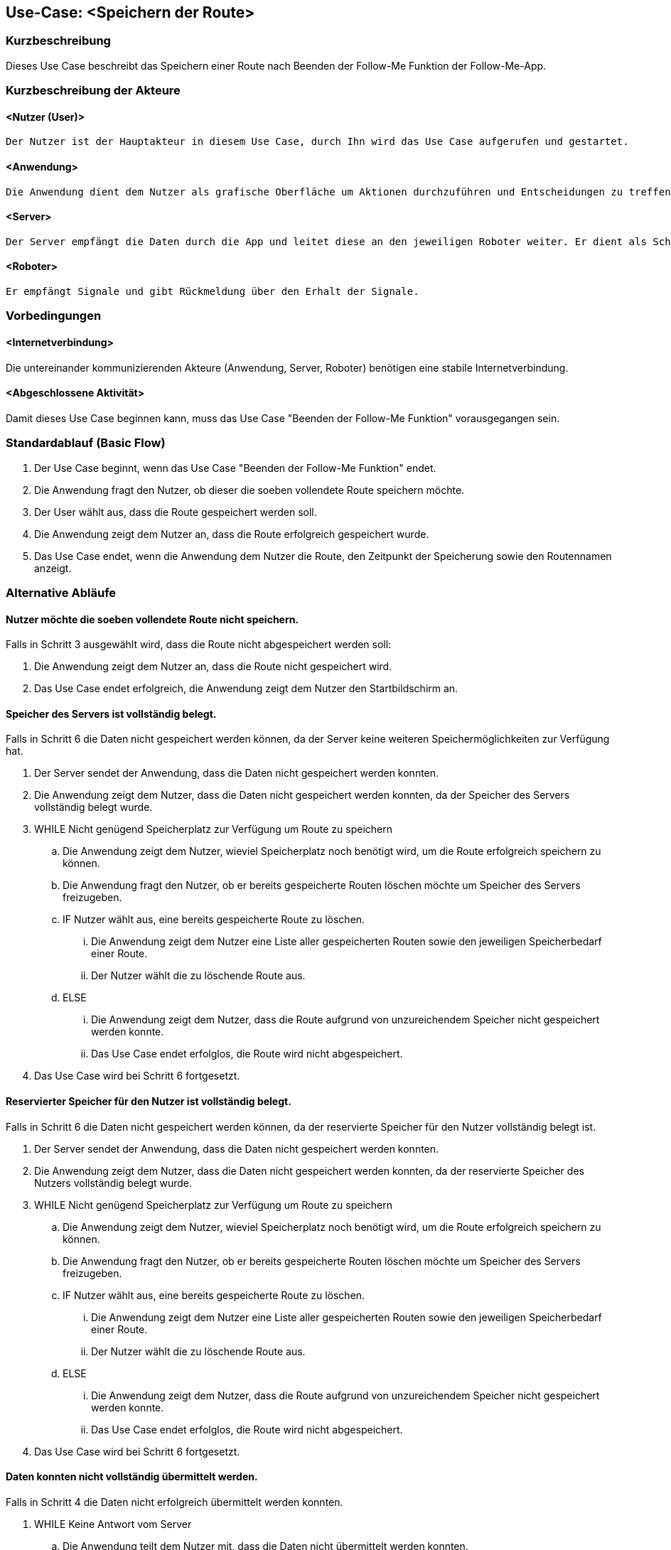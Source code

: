 //Nutzen Sie dieses Template als Grundlage für die Spezifikation *einzelner* Use-Cases. Diese lassen sich dann per Include in das Use-Case Model Dokument einbinden (siehe Beispiel dort).


//Use Cases erste Überlegnung: Starten des Follow-Me, Verbindung mit Roboter herstellen, About-Button,... 
== Use-Case: <Speichern der Route>

=== Kurzbeschreibung
//<Kurze Beschreibung des Use Case>
Dieses Use Case beschreibt das Speichern einer Route nach Beenden der Follow-Me Funktion der Follow-Me-App.

=== Kurzbeschreibung der Akteure

==== <Nutzer (User)>
    Der Nutzer ist der Hauptakteur in diesem Use Case, durch Ihn wird das Use Case aufgerufen und gestartet.

==== <Anwendung>
    Die Anwendung dient dem Nutzer als grafische Oberfläche um Aktionen durchzuführen und Entscheidungen zu treffen. Außerdem übermittelt sie im Hintergrund die nötigen Daten an den Server.

==== <Server>
    Der Server empfängt die Daten durch die App und leitet diese an den jeweiligen Roboter weiter. Er dient als Schnittstelle der Akteure.

==== <Roboter>
    Er empfängt Signale und gibt Rückmeldung über den Erhalt der Signale.

=== Vorbedingungen
//Vorbedingungen müssen erfüllt, damit der Use Case beginnen kann, z.B. Benutzer ist angemeldet, Warenkorb ist nicht leer...

==== <Internetverbindung>
Die untereinander kommunizierenden Akteure (Anwendung, Server, Roboter) benötigen eine stabile Internetverbindung.

==== <Abgeschlossene Aktivität>
Damit dieses Use Case beginnen kann, muss das Use Case "Beenden der Follow-Me Funktion" vorausgegangen sein.



=== Standardablauf (Basic Flow)
//Der Standardablauf definiert die Schritte für den Erfolgsfall ("Happy Path")

. Der Use Case beginnt, wenn das Use Case "Beenden der Follow-Me Funktion" endet.
. Die Anwendung fragt den Nutzer, ob dieser die soeben vollendete Route speichern möchte.
. Der User wählt aus, dass die Route gespeichert werden soll.
. Die Anwendung zeigt dem Nutzer an, dass die Route erfolgreich gespeichert wurde.
. Das Use Case endet, wenn die Anwendung dem Nutzer die Route, den Zeitpunkt der Speicherung sowie den Routennamen anzeigt.

=== Alternative Abläufe
//Nutzen Sie alternative Abläufe für Fehlerfälle, Ausnahmen und Erweiterungen zum Standardablauf

==== Nutzer möchte die soeben vollendete Route nicht speichern.

Falls in Schritt 3 ausgewählt wird, dass die Route nicht abgespeichert werden soll:

    . Die Anwendung zeigt dem Nutzer an, dass die Route nicht      gespeichert wird.
    . Das Use Case endet erfolgreich, die Anwendung zeigt dem Nutzer den Startbildschirm an.

==== Speicher des Servers ist vollständig belegt.

Falls in Schritt 6 die Daten nicht gespeichert werden können, da der Server keine weiteren Speichermöglichkeiten zur Verfügung hat.

    . Der Server sendet der Anwendung, dass die Daten nicht gespeichert werden konnten.
    . Die Anwendung zeigt dem Nutzer, dass die Daten nicht gespeichert werden konnten, da der Speicher des Servers vollständig belegt wurde.

    . WHILE Nicht genügend Speicherplatz zur Verfügung um Route zu speichern
    .. Die Anwendung zeigt dem Nutzer, wieviel Speicherplatz noch benötigt wird, um die Route erfolgreich speichern zu können.
    .. Die Anwendung fragt den Nutzer, ob er bereits gespeicherte Routen löschen möchte um Speicher des Servers freizugeben.
    .. IF Nutzer wählt aus, eine bereits gespeicherte Route zu löschen.
    ... Die Anwendung zeigt dem Nutzer eine Liste aller gespeicherten Routen sowie den jeweiligen Speicherbedarf einer Route.
    ... Der Nutzer wählt die zu löschende Route aus.
    .. ELSE 
    ... Die Anwendung zeigt dem Nutzer, dass die Route aufgrund von unzureichendem Speicher nicht gespeichert werden konnte.
    ... Das Use Case endet erfolglos, die Route wird nicht abgespeichert.
    . Das Use Case wird bei Schritt 6 fortgesetzt.



==== Reservierter Speicher für den Nutzer ist vollständig belegt.

Falls in Schritt 6 die Daten nicht gespeichert werden können, da der reservierte Speicher für den Nutzer vollständig belegt ist.

    . Der Server sendet der Anwendung, dass die Daten nicht gespeichert werden konnten.
    . Die Anwendung zeigt dem Nutzer, dass die Daten nicht gespeichert werden konnten, da der reservierte Speicher des Nutzers vollständig belegt wurde.

    . WHILE Nicht genügend Speicherplatz zur Verfügung um Route zu speichern
    .. Die Anwendung zeigt dem Nutzer, wieviel Speicherplatz noch benötigt wird, um die Route erfolgreich speichern zu können.
    .. Die Anwendung fragt den Nutzer, ob er bereits gespeicherte Routen löschen möchte um Speicher des Servers freizugeben.
    .. IF Nutzer wählt aus, eine bereits gespeicherte Route zu löschen.
    ... Die Anwendung zeigt dem Nutzer eine Liste aller gespeicherten Routen sowie den jeweiligen Speicherbedarf einer Route.
    ... Der Nutzer wählt die zu löschende Route aus.
    .. ELSE 
    ... Die Anwendung zeigt dem Nutzer, dass die Route aufgrund von unzureichendem Speicher nicht gespeichert werden konnte.
    ... Das Use Case endet erfolglos, die Route wird nicht abgespeichert.
    . Das Use Case wird bei Schritt 6 fortgesetzt.


==== Daten konnten nicht vollständig übermittelt werden.

Falls in Schritt 4 die Daten nicht erfolgreich übermittelt werden konnten.

        . WHILE Keine Antwort vom Server
        .. Die Anwendung teilt dem Nutzer mit, dass die Daten nicht übermittelt werden konnten.
        .. Die Anwendung teilt dem Nutzer mit, dass er seine Verbindung überprüfen soll.
        .. Die Anwendung fragt den Nutzer, ob er es erneut versuchen möchte.
        .. IF Nutzer möchte erneut versuchen, die Daten an den Server zu übermitteln.
        ... Das Use Case wird bei Schritt 4 fortgesetzt.
        .. ELSE
        ... Das Use Case endet erfolglos, die Route wird nicht abgespeichert.




=== Unterabläufe (subflows)
//Nutzen Sie Unterabläufe, um wiederkehrende Schritte auszulagern

==== Der Nutzer wählt aus, dass die Route gespeichert werden soll.

. Die Anwendung sendet dem Server die Informationen über die ausgewählte Route.
. Die Anwendung sendet dem Server die Anweisung, die eben gesendeten Daten zu speichern.
. Der Server speichert die Route und den dazugehörigen Nutzer.
. Der Server sendet eine Bestätigung des erfolgreichen Speicherns der Route an die Anwendung.

==== Der Nutzer wählt aus, dass die Route nicht abgespeichert werden soll.

. Die Anwendung verwirft die Daten über die Route.

==== Der Nutzer wählt aus, dass eine Route gelöscht werden soll.

    . Die Anwendung fragt eine Liste aller gespeicherten Routen des Nutzers vom Server ab.
    . Der Server sendet eine Liste aller gespeicherten Routen des Nutzers an die Anwendung.



=== Wesentliche Szenarios
//Szenarios sind konkrete Instanzen eines Use Case, d.h. mit einem konkreten Akteur und einem konkreten Durchlauf der o.g. Flows. Szenarios können als Vorstufe für die Entwicklung von Flows und/oder zu deren Validierung verwendet werden.

==== Erfolgreiches Speichern der Route
Die Route wurde erfolgreich auf dem Server gespeichert, sie hat einen Namen und einen zugehörigen Nutzer. Die Route kann jetzt von dem Nutzer, der sie abgespeichert hat, immer wieder aufgerufen und verwendet werden, insofern sie nicht durch den Nutzer gelöscht wird.

==== Verwerfen der Route
Die Route wurde nicht gespeichert, da der Nutzer sich dagegen entschieden hat.

==== Erfolgsloses Speichern der Route
Die Route konnte nicht abgespeichert werden, da es zu Fehlern im Ablauf gekommen ist. 



=== Nachbedingungen
//Nachbedingungen beschreiben das Ergebnis des Use Case, z.B. einen bestimmten Systemzustand.

==== <Nachbedingung 1>

Route und den zugehörigen Nutzer gespeichert.

=== Besondere Anforderungen
//Besondere Anforderungen können sich auf nicht-funktionale Anforderungen wie z.B. einzuhaltende Standards, Qualitätsanforderungen oder Anforderungen an die Benutzeroberfläche beziehen.

==== <Besondere Anforderung 1>
